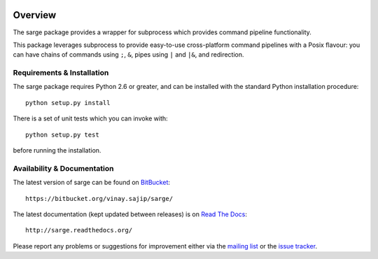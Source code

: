 .. image:: https://travis-ci.org/vsajip/sarge.svg
   :target: https://travis-ci.org/vsajip/sarge

.. image:: https://coveralls.io/repos/vsajip/sarge/badge.svg
   :target: https://coveralls.io/github/vsajip/sarge

Overview
========
The sarge package provides a wrapper for subprocess which provides command
pipeline functionality.

This package leverages subprocess to provide easy-to-use cross-platform command
pipelines with a Posix flavour: you can have chains of commands using ``;``, ``&``,
pipes using ``|`` and ``|&``, and redirection.

Requirements & Installation
---------------------------
The sarge package requires Python 2.6 or greater, and can be
installed with the standard Python installation procedure::

    python setup.py install

There is a set of unit tests which you can invoke with::

    python setup.py test

before running the installation.

Availability & Documentation
----------------------------
The latest version of sarge can be found on `BitBucket <https://bitbucket.org/vinay.sajip/sarge/>`_::

    https://bitbucket.org/vinay.sajip/sarge/

The latest documentation (kept updated between releases) is on `Read The Docs <http://sarge.readthedocs.org/>`_::

    http://sarge.readthedocs.org/

Please report any problems or suggestions for improvement either via the
`mailing list <http://groups.google.com/group/python-sarge/>`_ or the `issue
tracker <https://bitbucket.org/vinay.sajip/sarge/issues/new>`_.

